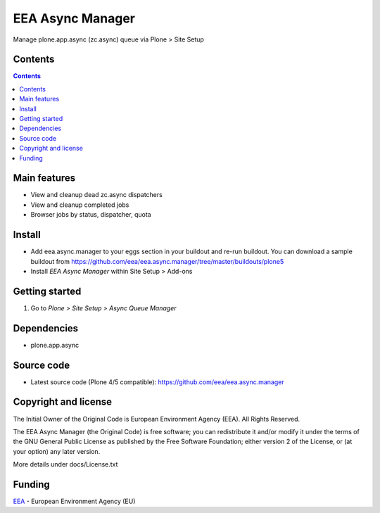 =================
EEA Async Manager
=================
.. image:: http://ci.eionet.europa.eu/job/eea/job/eea.async.manager/job/master/badge/icon
  :target: http://ci.eionet.europa.eu/job/eea/job/eea.async.manager/job/master/display/redirect

Manage plone.app.async (zc.async) queue via Plone > Site Setup


Contents
========

.. contents::


Main features
=============

* View and cleanup dead zc.async dispatchers
* View and cleanup completed jobs
* Browser jobs by status, dispatcher, quota

Install
=======

- Add eea.async.manager to your eggs section in your buildout and re-run buildout.
  You can download a sample buildout from
  https://github.com/eea/eea.async.manager/tree/master/buildouts/plone5
- Install *EEA Async Manager* within Site Setup > Add-ons


Getting started
===============

1. Go to *Plone > Site Setup > Async Queue Manager*


Dependencies
============

* plone.app.async


Source code
===========

- Latest source code (Plone 4/5 compatible):
  https://github.com/eea/eea.async.manager


Copyright and license
=====================
The Initial Owner of the Original Code is European Environment Agency (EEA).
All Rights Reserved.

The EEA Async Manager (the Original Code) is free software;
you can redistribute it and/or modify it under the terms of the GNU
General Public License as published by the Free Software Foundation;
either version 2 of the License, or (at your option) any later
version.

More details under docs/License.txt


Funding
=======

EEA_ - European Environment Agency (EU)

.. _EEA: http://www.eea.europa.eu/